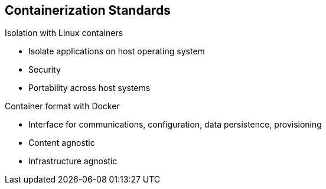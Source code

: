 == Containerization Standards
:noaudio:

.Isolation with Linux containers
* Isolate applications on host operating system
* Security
* Portability across host systems

.Container format with Docker
* Interface for communications, configuration, data persistence, provisioning
* Content agnostic
* Infrastructure agnostic

ifdef::showscript[]

=== Transcript
Red Hat works with the open source community to drive standards for containerization. The main areas are:

* Isolation with Linux containers - Isolating applications on the host operating system, security, and portability across host systems.

* Container format with Docker - Docker is the interface for communications, configuration, data persistence, and provisioning. It is content and infrastructure agnostic.

endif::showscript[]


